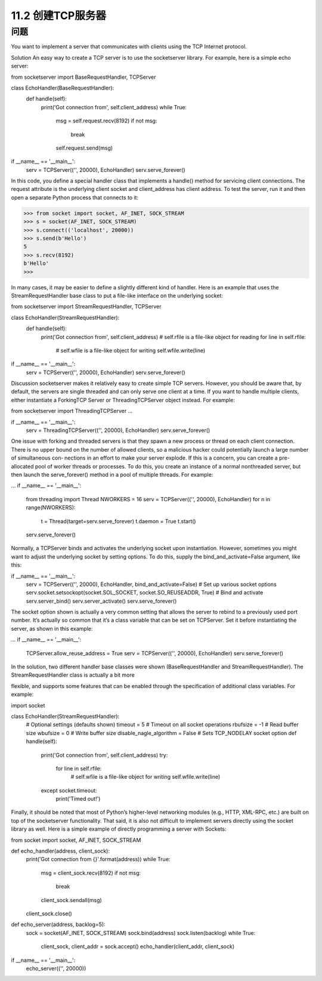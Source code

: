 ============================
11.2 创建TCP服务器
============================

----------
问题
----------
You want to implement a server that communicates with clients using the TCP Internet
protocol.

Solution
An easy way to create a TCP server is to use the socketserver library. For example,
here is a simple echo server:

from socketserver import BaseRequestHandler, TCPServer

class EchoHandler(BaseRequestHandler):
    def handle(self):
        print('Got connection from', self.client_address)
        while True:

            msg = self.request.recv(8192)
            if not msg:
                break
            self.request.send(msg)

if __name__ == '__main__':
    serv = TCPServer(('', 20000), EchoHandler)
    serv.serve_forever()

In this code, you define a special handler class that implements a handle() method for
servicing client connections. The request attribute is the underlying client socket and
client_address has client address.
To test the server, run it and then open a separate Python process that connects to it:

>>> from socket import socket, AF_INET, SOCK_STREAM
>>> s = socket(AF_INET, SOCK_STREAM)
>>> s.connect(('localhost', 20000))
>>> s.send(b'Hello')
5
>>> s.recv(8192)
b'Hello'
>>>

In many cases, it may be easier to define a slightly different kind of handler. Here is an
example that uses the StreamRequestHandler base class to put a file-like interface on
the underlying socket:

from socketserver import StreamRequestHandler, TCPServer

class EchoHandler(StreamRequestHandler):
    def handle(self):
        print('Got connection from', self.client_address)
        # self.rfile is a file-like object for reading
        for line in self.rfile:
            # self.wfile is a file-like object for writing
            self.wfile.write(line)

if __name__ == '__main__':
    serv = TCPServer(('', 20000), EchoHandler)
    serv.serve_forever()

Discussion
socketserver  makes  it  relatively  easy  to  create  simple  TCP  servers.  However,  you
should be aware that, by default, the servers are single threaded and can only serve one
client at a time. If you want to handle multiple clients, either instantiate a ForkingTCP
Server or ThreadingTCPServer object instead. For example:

from socketserver import ThreadingTCPServer
...

if __name__ == '__main__':
    serv = ThreadingTCPServer(('', 20000), EchoHandler)
    serv.serve_forever()

One issue with forking and threaded servers is that they spawn a new process or thread
on each client connection. There is no upper bound on the number of allowed clients,
so a malicious hacker could potentially launch a large number of simultaneous con‐
nections in an effort to make your server explode.
If this is a concern, you can create a pre-allocated pool of worker threads or processes.
To do this, you create an instance of a normal nonthreaded server, but then launch the
serve_forever() method in a pool of multiple threads. For example:

...
if __name__ == '__main__':
    from threading import Thread
    NWORKERS = 16
    serv = TCPServer(('', 20000), EchoHandler)
    for n in range(NWORKERS):
        t = Thread(target=serv.serve_forever)
        t.daemon = True
        t.start()
    serv.serve_forever()

Normally, a TCPServer binds and activates the underlying socket upon instantiation.
However, sometimes you might want to adjust the underlying socket by setting options.
To do this, supply the bind_and_activate=False argument, like this:

if __name__ == '__main__':
    serv = TCPServer(('', 20000), EchoHandler, bind_and_activate=False)
    # Set up various socket options
    serv.socket.setsockopt(socket.SOL_SOCKET, socket.SO_REUSEADDR, True)
    # Bind and activate
    serv.server_bind()
    serv.server_activate()
    serv.serve_forever()

The socket option shown is actually a very common setting that allows the server to
rebind to a previously used port number. It’s actually so common that it’s a class variable
that can be set on TCPServer. Set it before instantiating the server, as shown in this
example:

...
if __name__ == '__main__':
    TCPServer.allow_reuse_address = True
    serv = TCPServer(('', 20000), EchoHandler)
    serv.serve_forever()

In the solution, two different handler base classes were shown (BaseRequestHandler
and StreamRequestHandler). The StreamRequestHandler class is actually a bit more

flexible, and supports some features that can be enabled through the specification of
additional class variables. For example:

import socket

class EchoHandler(StreamRequestHandler):
    # Optional settings (defaults shown)
    timeout = 5                      # Timeout on all socket operations
    rbufsize = -1                    # Read buffer size
    wbufsize = 0                     # Write buffer size
    disable_nagle_algorithm = False  # Sets TCP_NODELAY socket option
    def handle(self):
        print('Got connection from', self.client_address)
        try:
            for line in self.rfile:
                # self.wfile is a file-like object for writing
                self.wfile.write(line)
        except socket.timeout:
            print('Timed out!')

Finally, it should be noted that most of Python’s higher-level networking modules (e.g.,
HTTP, XML-RPC, etc.) are built on top of the socketserver functionality. That said,
it is also not difficult to implement servers directly using the socket library as well. Here
is a simple example of directly programming a server with Sockets:

from socket import socket, AF_INET, SOCK_STREAM

def echo_handler(address, client_sock):
    print('Got connection from {}'.format(address))
    while True:
        msg = client_sock.recv(8192)
        if not msg:
            break
        client_sock.sendall(msg)
    client_sock.close()

def echo_server(address, backlog=5):
    sock = socket(AF_INET, SOCK_STREAM)
    sock.bind(address)
    sock.listen(backlog)
    while True:
        client_sock, client_addr = sock.accept()
        echo_handler(client_addr, client_sock)

if __name__ == '__main__':
    echo_server(('', 20000))

